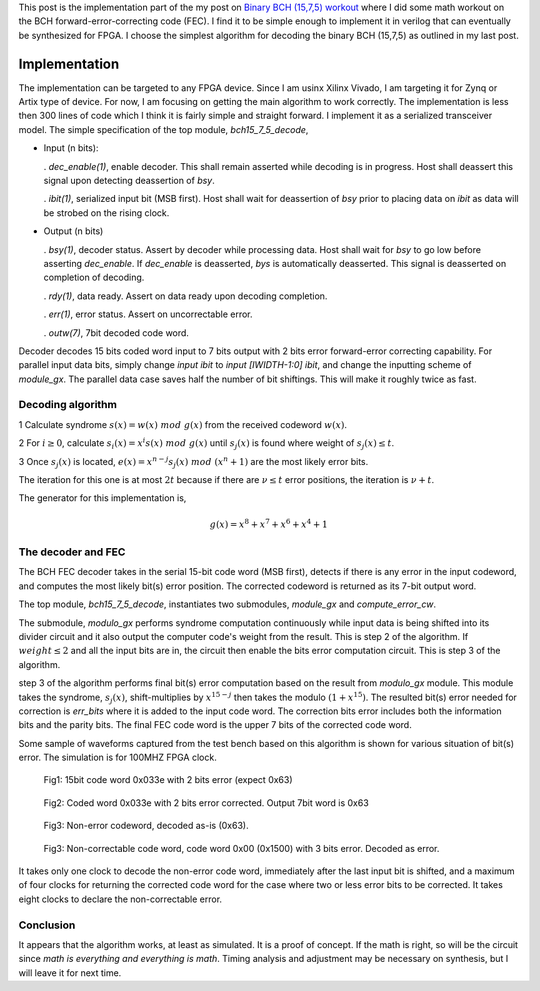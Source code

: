 .. title: Implementing BCH (15,7,5) FEC
.. slug: bch15_7_5_hw
.. date: 2017-03-18 00:17:42 UTC
.. tags: hardware, latex
.. has_math: true
.. category: FPGA
.. link: 
.. description: 
.. type: text

This post is the implementation part of the my post on `Binary BCH (15,7,5) workout`_
where I did some math workout on the BCH forward-error-correcting code (FEC). I find
it to be simple enough to implement it in verilog that can eventually be synthesized for FPGA.
I choose the simplest algorithm for decoding the binary BCH (15,7,5) as outlined in my last post.

.. _Binary BCH (15,7,5) workout: http://souktha.github.io/misc/bch15_7_5
.. _link: `Binary BCH (15,7,5) workout`_ 


.. TEASER_END

Implementation
===============

The implementation can be targeted to any FPGA device. Since I am usinx Xilinx Vivado, I
am targeting it for Zynq or Artix type of device. For now, I am focusing on getting
the main algorithm to work correctly.  The implementation is less then 300 lines of 
code which I think it is fairly simple and straight forward. I implement it
as a serialized transceiver model. The simple specification of
the top module, *bch15_7_5_decode*,

*       Input (n bits): 

        . *dec_enable(1)*, enable decoder. This shall remain asserted while
        decoding is in progress. Host shall deassert this signal upon 
        detecting deassertion of *bsy*.

        . *ibit(1)*, serialized input bit (MSB first). Host shall wait
        for deassertion of *bsy* prior to placing data on *ibit* as data will
        be strobed on the rising clock.

*       Output (n bits)        

        . *bsy(1)*, decoder status. Assert by decoder while processing data. Host
        shall wait for *bsy* to go low before asserting *dec_enable*. If *dec_enable*
        is deasserted, *bys* is automatically deasserted. This signal is deasserted
        on completion of decoding.

        . *rdy(1)*, data ready. Assert on data ready upon decoding completion.

        . *err(1)*, error status. Assert on uncorrectable error.

        . *outw(7)*, 7bit decoded code word.

.. code-block:: verilog
   :linenos:

        module bch15_7_5_decode #(parameter IWIDTH=15, OWIDTH=7) (
            input clk,
            input dec_enable, //enable decoder
            input  ibit, //serialize input bit input code word
            output bsy, // state of decoder
            output rdy, // 1 when decoded data is ready for reading.
            output err, // error if undecodable
            output [OWIDTH-1:0] outw //7 bit output decoded word
        );
        ..


Decoder decodes 15 bits coded word input to 7 bits output with 2 bits error forward-error correcting
capability. For parallel input data bits, simply change *input ibit* to *input [IWIDTH-1:0] ibit*, and
change the inputting scheme of *module_gx*. The parallel data case saves half the number of bit shiftings.
This will make it roughly twice as fast.

Decoding algorithm
------------------

1 Calculate syndrome :math:`s(x) = w(x)\ mod\ g(x)` from the received codeword :math:`w(x)`.

2 For :math:`i \ge 0`, calculate :math:`s_i(x)=x^i s(x)\ mod\ g(x)` until :math:`s_j(x)` is found 
where weight of :math:`s_j(x) \le t`. 

3 Once :math:`s_j(x)` is located, :math:`e(x)=x^{n-j}s_j(x)\ mod\ (x^n + 1)` are the most likely
error bits.

The iteration for this one is at most :math:`2t` because
if there are :math:`\nu \le t` error positions, the iteration is :math:`\nu + t`.

The generator for this implementation is,

.. math::
        g(x) = x^8 + x^7 + x^6 + x^4 + 1

The decoder and FEC 
-------------------

The BCH FEC decoder takes in the serial 15-bit code word (MSB first), detects
if there is any error in the input codeword, and computes the most likely
bit(s) error position. The corrected codeword is returned as its
7-bit output word. 

The top module, *bch15_7_5_decode*, instantiates two submodules, *module_gx*
and *compute_error_cw*. 

.. code-block:: verilog
   :linenos:

           ..
           assign outw = cw[IWIDTH-1:`PBITS] ^ bit_correction[IWIDTH-1:`PBITS];
           ..
            modulo_gx syndrome (
                .clk(clk),
                .enable(divider_en),
                .ibit(ibit),
                .weight(sweight),
                .remainder(r)
                );

	    compute_error_cw likely_bits_err (
		.clk(clk),
		.enable(enable_estimate_error_bits),
		.syndrome(r),
                .weight(sweight),
		.pos(pos),
                .rdy(sready),
		.err_bits(bit_correction)
		);

The submodule, *modulo_gx* performs syndrome
computation continuously while input data is being shifted into its
divider circuit and it also output the computer code's weight from the
result. This is step 2 of the algorithm. If :math:`weight \le 2` and 
all the input bits are in, the circuit then enable the bits error 
computation circuit. This is step 3 of the algorithm. 

.. code-block:: verilog
   :linenos:

        ..
        assign weight = r[0] + r[1] + r[2] + r[3] + r[4] + r[5] + r[6] + r[7];

        /* divider g(x)=x^8 + x^7 + x^6 + x^4 + 1 * / 
        always@(posedge clk) begin
	        if (enable ) begin
		r[7] <=  r[6] ^ r[7];
		r[6] <=  r[5] ^ r[7];
		r[5] <=  r[4];
		r[4] <=  r[3] ^ r[7];
		r[3] <=  r[2];
		r[2] <=  r[1];
                r[1] <=  r[0];

		r[0] <=  ibit ^ r[7];
        end
        else 
                r <=  8'h0;
        end


step 3 of the algorithm performs final bit(s) error computation based on the result from
*modulo_gx* module. This module takes the syndrome, :math:`s_j(x)`, shift-multiplies
by :math:`x^{15-j}` then takes the modulo :math:`(1+x^{15})`. The resulted bit(s) error
needed for correction is *err_bits* where it is added to the input code word. The 
correction bits error includes both the information bits and the parity bits. The
final FEC code word is the upper 7 bits of the corrected code word.

.. code-block:: verilog
   :linenos:

        ..
	assign err_bits = bit_err[14:0]; /* error bits are lower 15 bits * /
        assign rdy = ready;

	always@(syndrome, pos, enable) begin
        if ( !ready ) begin
		bit_err = syndrome << (5'h0f  - pos);
		R  = bit_err[14:0];
        end
	end
        ..

	/* Divide by 1+x**15.
        Divide only if degree of the computed syndrome Si is >= 15.
       * /
	always@(posedge clk)
        if (enable) begin
		ready <= 1'b0;
        /* Divide if degree is >= 15 * /
		if ( bit_err[22:15] ) begin
			R[0] <= R[14] ^ ibit;
			R[1] <= R[0];
			R[2] <= R[1];
			R[3] <= R[2];
			R[4] <= R[3];
			R[5] <= R[4];
			R[6] <= R[5];
			R[7] <= R[6];
			R[8] <= R[7];
			R[9] <= R[8];
			R[10] <= R[9];
			R[11] <= R[10];
			R[12] <= R[11];
			R[13] <= R[12];
			R[14] <= R[13];
        
			ibit <= {ibit[6:0],1'b0};
                if (weight <= 4'h2 )
                        ready <= 1'b1;
		end
		else 
			ready <= 1'b1;
                end
                else
                ready <= 1'b0;



Some sample of waveforms captured  from the test bench based on this algorithm is shown for
various situation of bit(s) error. The simulation is for 100MHZ FPGA clock.

.. figure:: ../../images/hardware/bch1575_033e.JPG

        Fig1: 15bit code word 0x033e with 2 bits error (expect 0x63)

.. figure:: ../../images/hardware/bch1575_033e_decoded.JPG

        Fig2: Coded word 0x033e with 2 bits error corrected. Output 7bit word is 0x63


.. figure:: ../../images/hardware/bch1575_633e_decoded.JPG

        Fig3: Non-error codeword, decoded as-is (0x63).

.. figure:: ../../images/hardware/bch1575_1500_decoded.JPG

        Fig3: Non-correctable code word, code word 0x00 (0x1500) with 3 bits error. Decoded as error.

It takes only one clock to decode the non-error code word, immediately after the last input bit is shifted, and 
a maximum of four clocks for returning the corrected code word for the case where two or less error bits to
be corrected. It takes eight clocks to declare the non-correctable error.

Conclusion
----------

It appears that the algorithm works, at least as simulated. It is a proof of concept. If the math
is right, so will be the circuit since *math is everything and everything is math*. Timing analysis
and adjustment may be necessary on synthesis, but I will leave it for next time.




